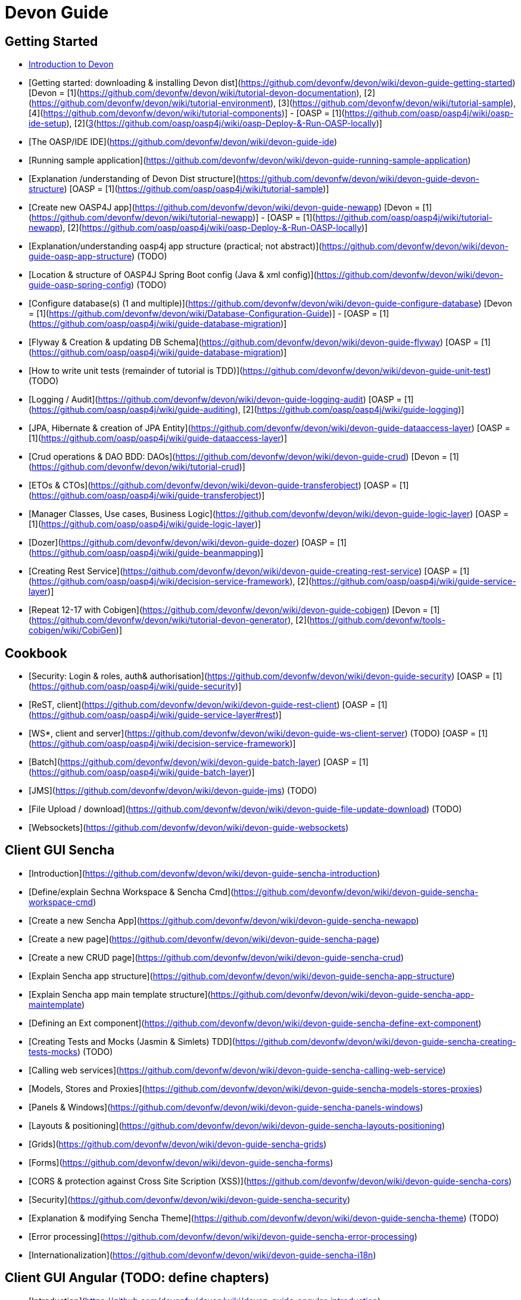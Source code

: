 # Devon Guide

## Getting Started

- link:getting-started-introduction-to-devon[Introduction to Devon]

- [Getting started: downloading & installing Devon dist](https://github.com/devonfw/devon/wiki/devon-guide-getting-started) [Devon = [1](https://github.com/devonfw/devon/wiki/tutorial-devon-documentation), [2](https://github.com/devonfw/devon/wiki/tutorial-environment), [3](https://github.com/devonfw/devon/wiki/tutorial-sample), [4](https://github.com/devonfw/devon/wiki/tutorial-components)] - [OASP = [1](https://github.com/oasp/oasp4j/wiki/oasp-ide-setup), [2](https://github.com/oasp/oasp4j/wiki/coding-tools),[3](https://github.com/oasp/oasp4j/wiki/oasp-Deploy-&-Run-OASP-locally)]

- [The OASP/IDE IDE](https://github.com/devonfw/devon/wiki/devon-guide-ide)

- [Running sample application](https://github.com/devonfw/devon/wiki/devon-guide-running-sample-application)

- [Explanation /understanding of Devon Dist structure](https://github.com/devonfw/devon/wiki/devon-guide-devon-structure)  [OASP = [1](https://github.com/oasp/oasp4j/wiki/tutorial-sample)]

- [Create new OASP4J app](https://github.com/devonfw/devon/wiki/devon-guide-newapp) [Devon = [1](https://github.com/devonfw/devon/wiki/tutorial-newapp)] - [OASP = [1](https://github.com/oasp/oasp4j/wiki/tutorial-newapp), [2](https://github.com/oasp/oasp4j/wiki/oasp-Deploy-&-Run-OASP-locally)]

- [Explanation/understanding oasp4j app structure (practical; not abstract)](https://github.com/devonfw/devon/wiki/devon-guide-oasp-app-structure) (TODO) 

- [Location & structure of OASP4J Spring Boot config (Java & xml config)](https://github.com/devonfw/devon/wiki/devon-guide-oasp-spring-config) (TODO) 

- [Configure database(s) (1 and multiple)](https://github.com/devonfw/devon/wiki/devon-guide-configure-database) [Devon = [1](https://github.com/devonfw/devon/wiki/Database-Configuration-Guide)] - [OASP = [1](https://github.com/oasp/oasp4j/wiki/guide-database-migration)]

- [Flyway & Creation & updating DB Schema](https://github.com/devonfw/devon/wiki/devon-guide-flyway) [OASP = [1](https://github.com/oasp/oasp4j/wiki/guide-database-migration)]

- [How to write unit tests (remainder of tutorial is TDD)](https://github.com/devonfw/devon/wiki/devon-guide-unit-test) (TODO) 

- [Logging / Audit](https://github.com/devonfw/devon/wiki/devon-guide-logging-audit) [OASP = [1](https://github.com/oasp/oasp4j/wiki/guide-auditing), [2](https://github.com/oasp/oasp4j/wiki/guide-logging)]

- [JPA, Hibernate & creation of JPA Entity](https://github.com/devonfw/devon/wiki/devon-guide-dataaccess-layer) [OASP = [1](https://github.com/oasp/oasp4j/wiki/guide-dataaccess-layer)]

- [Crud operations & DAO BDD: DAOs](https://github.com/devonfw/devon/wiki/devon-guide-crud) [Devon = [1](https://github.com/devonfw/devon/wiki/tutorial-crud)]

- [ETOs & CTOs](https://github.com/devonfw/devon/wiki/devon-guide-transferobject) [OASP = [1](https://github.com/oasp/oasp4j/wiki/guide-transferobject)]

- [Manager Classes, Use cases, Business Logic](https://github.com/devonfw/devon/wiki/devon-guide-logic-layer) [OASP = [1](https://github.com/oasp/oasp4j/wiki/guide-logic-layer)]

- [Dozer](https://github.com/devonfw/devon/wiki/devon-guide-dozer) [OASP = [1](https://github.com/oasp/oasp4j/wiki/guide-beanmapping)]

- [Creating Rest Service](https://github.com/devonfw/devon/wiki/devon-guide-creating-rest-service) [OASP = [1](https://github.com/oasp/oasp4j/wiki/decision-service-framework), [2](https://github.com/oasp/oasp4j/wiki/guide-service-layer)]

- [Repeat 12-17 with Cobigen](https://github.com/devonfw/devon/wiki/devon-guide-cobigen) [Devon = [1](https://github.com/devonfw/devon/wiki/tutorial-devon-generator), [2](https://github.com/devonfw/tools-cobigen/wiki/CobiGen)]

## Cookbook 
- [Security: Login & roles, auth& authorisation](https://github.com/devonfw/devon/wiki/devon-guide-security) [OASP = [1](https://github.com/oasp/oasp4j/wiki/guide-security)]

- [ReST, client](https://github.com/devonfw/devon/wiki/devon-guide-rest-client) [OASP = [1](https://github.com/oasp/oasp4j/wiki/guide-service-layer#rest)]

- [WS*, client and server](https://github.com/devonfw/devon/wiki/devon-guide-ws-client-server) (TODO) [OASP = [1](https://github.com/oasp/oasp4j/wiki/decision-service-framework)]

- [Batch](https://github.com/devonfw/devon/wiki/devon-guide-batch-layer) [OASP = [1](https://github.com/oasp/oasp4j/wiki/guide-batch-layer)]

- [JMS](https://github.com/devonfw/devon/wiki/devon-guide-jms) (TODO) 

- [File Upload / download](https://github.com/devonfw/devon/wiki/devon-guide-file-update-download) (TODO) 

- [Websockets](https://github.com/devonfw/devon/wiki/devon-guide-websockets) 

## Client GUI Sencha

- [Introduction](https://github.com/devonfw/devon/wiki/devon-guide-sencha-introduction)

- [Define/explain Sechna Workspace & Sencha Cmd](https://github.com/devonfw/devon/wiki/devon-guide-sencha-workspace-cmd)

- [Create a new Sencha App](https://github.com/devonfw/devon/wiki/devon-guide-sencha-newapp)

- [Create a new page](https://github.com/devonfw/devon/wiki/devon-guide-sencha-page)

- [Create a new CRUD page](https://github.com/devonfw/devon/wiki/devon-guide-sencha-crud)

- [Explain Sencha app structure](https://github.com/devonfw/devon/wiki/devon-guide-sencha-app-structure) 

- [Explain Sencha app main template structure](https://github.com/devonfw/devon/wiki/devon-guide-sencha-app-maintemplate)

- [Defining an Ext component](https://github.com/devonfw/devon/wiki/devon-guide-sencha-define-ext-component) 

- [Creating Tests and Mocks (Jasmin & Simlets) TDD](https://github.com/devonfw/devon/wiki/devon-guide-sencha-creating-tests-mocks) (TODO) 

- [Calling web services](https://github.com/devonfw/devon/wiki/devon-guide-sencha-calling-web-service)

- [Models, Stores and Proxies](https://github.com/devonfw/devon/wiki/devon-guide-sencha-models-stores-proxies) 

- [Panels & Windows](https://github.com/devonfw/devon/wiki/devon-guide-sencha-panels-windows)

- [Layouts & positioning](https://github.com/devonfw/devon/wiki/devon-guide-sencha-layouts-positioning)

- [Grids](https://github.com/devonfw/devon/wiki/devon-guide-sencha-grids)

- [Forms](https://github.com/devonfw/devon/wiki/devon-guide-sencha-forms)

- [CORS & protection against Cross Site Scription (XSS)](https://github.com/devonfw/devon/wiki/devon-guide-sencha-cors) 

- [Security](https://github.com/devonfw/devon/wiki/devon-guide-sencha-security)

- [Explanation & modifying Sencha Theme](https://github.com/devonfw/devon/wiki/devon-guide-sencha-theme) (TODO) 

- [Error processing](https://github.com/devonfw/devon/wiki/devon-guide-sencha-error-processing)

- [Internationalization](https://github.com/devonfw/devon/wiki/devon-guide-sencha-i18n)

## Client GUI Angular (TODO: define chapters) 

- [Introduction](https://github.com/devonfw/devon/wiki/devon-guide-angular-introduction) 

- [Enviroment Setup](https://github.com/devonfw/devon/wiki/devon-guide-angular-enviroment-setup) 

- [Running sample aplication](https://github.com/devonfw/devon/wiki/devon-guide-angular-sample-application) (TODO)

- [Create a new application](https://github.com/devonfw/devon/wiki/devon-guide-angular-newapp) (TODO)

- [Create a new page](https://github.com/devonfw/devon/wiki/devon-guide-angular-newpage) (TODO)

- [Create a new CRUD page](https://github.com/devonfw/devon/wiki/devon-guide-angular-crud) (TODO)

- [Explain Angular structure](https://github.com/devonfw/devon/wiki/devon-guide-angular-structure) (TODO)

- [Testing](https://github.com/devonfw/devon/wiki/devon-guide-angular-testing) (TODO)
 
- [Calling web services](https://github.com/devonfw/devon/wiki/devon-guide-angular-services) (TODO)

- [Modules](https://github.com/devonfw/devon/wiki/devon-guide-angular-modules) (TODO)

- [Security](https://github.com/devonfw/devon/wiki/devon-guide-angular-security)
 
- [Internationalization](https://github.com/devonfw/devon/wiki/devon-guide-angular-i18n) (TODO)

# Deployment

- [Project packaging (Spring Boot / War) (client / server)](https://github.com/devonfw/devon/wiki/devon-guide-project-packaging) [Devon = [1](https://github.com/devonfw/devon/wiki/tutorial-packaging), [2](https://github.com/devonfw/devon/wiki/tutorial-devon-jspackaging)] - [OASP = [1](https://github.com/oasp/oasp4j/wiki/tutorial-packaging)]

- [Deployment on Tomcat (client / server)](https://github.com/devonfw/devon/wiki/devon-guide-deployment-tomcat) (TODO) 

- [Deployment on Wildfly (JBoss) (client / server)](https://github.com/devonfw/devon/wiki/devon-guide-deployment-wildfly) (TODO) 


# Security; Defense in depth

- [Security: protection against XSS / untrusted input](https://github.com/devonfw/devon/wiki/devon-guide-security-protection-ageinst-xss-untrused) (TODO) 

- [Security: protection against SQL injection](https://github.com/devonfw/devon/wiki/devon-guide-security-protection-ageinst-sql-injection) (TODO) 


# TO INCLUDE Capabilities / Features Devon Template  (where to put ???)


# MAYBE to include

- [Internationalization](https://github.com/devonfw/devon/wiki/devon-guide-i18n) [OASP = [1](https://github.com/oasp/oasp4j/wiki/guide-i18n)]

- [Responsabilities/legal](https://github.com/devonfw/devon/wiki/devon-guide-responsabilities) [Devon = [1](https://github.com/devonfw/devon/wiki/devon-responsibilities)] - [OASP = [1](http://oasp.github.io/terms-of-use.html)]

- [BLOB](https://github.com/devonfw/devon/wiki/devon-guide-blob-support) [OASP = [1](https://github.com/oasp/oasp4j/wiki/guide-BLOB-support)]

- [Migration from older versions](https://github.com/devonfw/devon/wiki/devon-guide-migration-from-oasp4j-1.5.0-to-2.0.0)  [OASP = [1](https://github.com/oasp/oasp4j/wiki/Migration-Guide-from-OASP4j-1.5.0-to-OASP4j-2.0.0)]